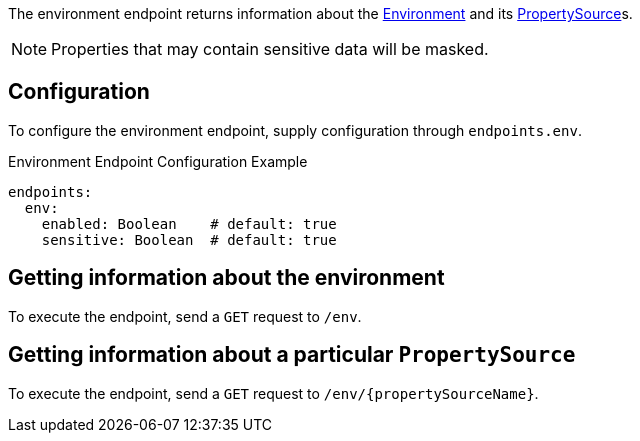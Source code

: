 The environment endpoint returns information about the link:{api}/io/micronaut/context/env/Environment.html[Environment] and its link:{api}/io/micronaut/context/env/PropertySource.html[PropertySource]s.

NOTE: Properties that may contain sensitive data will be masked.

== Configuration

To configure the environment endpoint, supply configuration through `endpoints.env`.

.Environment Endpoint Configuration Example
[source,yaml]
----
endpoints:
  env:
    enabled: Boolean    # default: true
    sensitive: Boolean  # default: true
----

== Getting information about the environment

To execute the endpoint, send a `GET` request to `/env`.

== Getting information about a particular `PropertySource`

To execute the endpoint, send a `GET` request to `/env/{propertySourceName}`.
